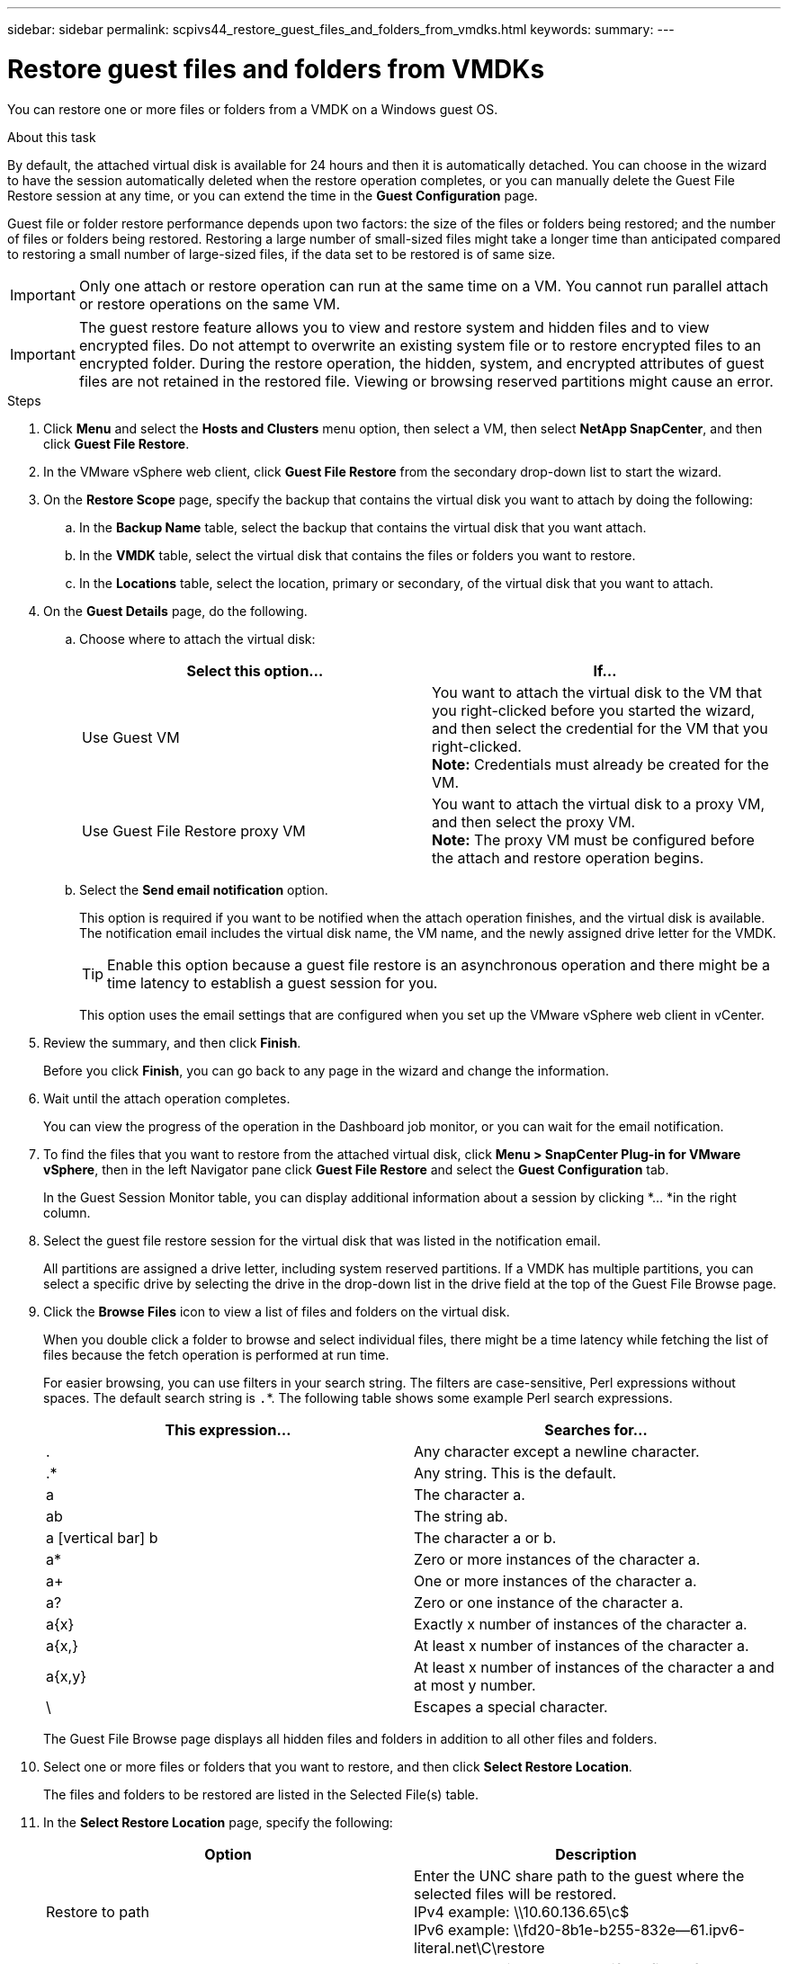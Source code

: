 ---
sidebar: sidebar
permalink: scpivs44_restore_guest_files_and_folders_from_vmdks.html
keywords:
summary:
---

= Restore guest files and folders from VMDKs
:hardbreaks:
:nofooter:
:icons: font
:linkattrs:
:imagesdir: ./media/

//
// This file was created with NDAC Version 2.0 (August 17, 2020)
//
// 2020-09-09 12:24:25.789328
//

[.lead]
You can restore one or more files or folders from a VMDK on a Windows guest OS.

.About this task

By default, the attached virtual disk is available for 24 hours and then it is automatically detached. You can choose in the wizard to have the session automatically deleted when the restore operation completes, or you can manually delete the Guest File Restore session at any time, or you can extend the time in the *Guest Configuration* page.

Guest file or folder restore performance depends upon two factors: the size of the files or folders being restored; and the number of files or folders being restored. Restoring a large number of small-sized files might take a longer time than anticipated compared to restoring a small number of large-sized files, if the data set to be restored is of same size.

[IMPORTANT]
Only one attach or restore operation can run at the same time on a VM. You cannot run parallel attach or restore operations on the same VM.

[IMPORTANT]
The guest restore feature allows you to view and restore system and hidden files and to view encrypted files. Do not attempt to overwrite an existing system file or to restore encrypted files to an encrypted folder. During the restore operation, the hidden, system, and encrypted attributes of guest files are not retained in the restored file. Viewing or browsing reserved partitions might cause an error.

//Enabling VAAI does not apply to guest file restore. Vrishali

.Steps

. Click *Menu* and select the *Hosts and Clusters* menu option, then select a VM, then select *NetApp SnapCenter*, and then click *Guest File Restore*.
. In the VMware vSphere web client, click *Guest File Restore* from the secondary drop-down list to start the wizard.
. On the *Restore Scope* page, specify the backup that contains the virtual disk you want to attach by doing the following:
.. In the *Backup Name* table, select the backup that contains the virtual disk that you want attach.
.. In the *VMDK* table, select the virtual disk that contains the files or folders you want to restore.
.. In the *Locations* table, select the location, primary or secondary, of the virtual disk that you want to attach.
. On the *Guest Details* page, do the following.
.. Choose where to attach the virtual disk:
+
|===
|Select this option… |If…

|Use Guest VM
|You want to attach the virtual disk to the VM that you right-clicked before you started the wizard, and then select the credential for the VM that you right-clicked.
// BURT 1378132 observation 39, March 2021 Ronya
*Note:* Credentials must already be created for the VM.
|Use Guest File Restore proxy VM
|You want to attach the virtual disk to a proxy VM, and then select the proxy VM.
*Note:* The proxy VM must be configured before the attach and restore operation begins.
|===
+
.. Select the *Send email notification* option.
+
This option is required if you want to be notified when the attach operation finishes,  and the virtual disk is available. The notification email includes the virtual disk name, the VM name, and the newly assigned drive letter for the VMDK.
+
[TIP]
Enable this option because a guest file restore is an asynchronous operation and there might be a time latency to establish a guest session for you.
+
This option uses the email settings that are configured when you set up the VMware vSphere web client in vCenter.

. Review the summary, and then click *Finish*.
+
Before you click *Finish*, you can go back to any page in the wizard and change the information.

. Wait until the attach operation completes.
+
You can view the progress of the operation in the Dashboard job monitor, or you can wait for the email notification.
// BURT 1378132 observation 51, March 2021 Ronya

. To find the files that you want to restore from the attached virtual disk, click *Menu > SnapCenter Plug-in for VMware vSphere*, then in the left Navigator pane click *Guest File Restore* and select the *Guest Configuration* tab.
+
In the Guest Session Monitor table, you can display additional information about a session by clicking *... *in the right column.

. Select the guest file restore session for the virtual disk that was listed in the notification email.
+
All partitions are assigned a drive letter, including system reserved partitions. If a VMDK has multiple partitions, you can select a specific drive by selecting the drive in the drop-down list in the drive field at the top of the Guest File Browse page.

. Click the *Browse Files* icon to view a list of files and folders on the virtual disk.
+
When you double click a folder to browse and select individual files, there might be a time latency while fetching the list of files because the fetch operation is performed at run time.
+
For easier browsing, you can use filters in your search string. The filters are case-sensitive, Perl expressions without spaces. The default search string is `.`*. The following table shows some example Perl search expressions.
+
|===
|This expression… |Searches for…

|.
|Any character except a newline character.
|.*
|Any string. This is the default.
|a
|The character a.
|ab
|The string ab.
|a [vertical bar] b
|The character a or b.
|a*
|Zero or more instances of the character a.
|a+
|One or more instances of the character a.
|a?
|Zero or one instance of the character a.
|a{x}
|Exactly x number of instances of the character a.
|a{x,}
|At least x number of instances of the character a.
|a{x,y}
|At least x number of instances of the character a and at most y number.
|\
|Escapes a special character.
|===
+
The Guest File Browse page displays all hidden files and folders in addition to all other files and folders.

. Select one or more files or folders that you want to restore, and then click *Select Restore Location*.
+
The files and folders to be restored are listed in the Selected File(s) table.

. In the *Select Restore Location* page, specify the following:
+
|===
|Option |Description

|Restore to path
|Enter the UNC share path to the guest where the selected files will be restored.
IPv4 example: \\10.60.136.65\c$
IPv6 example: \\fd20-8b1e-b255-832e--61.ipv6-literal.net\C\restore
|If original file(s)
exist
|Select the action to be taken if the file or folder to be restored already exists on the restore destination: Always overwrite or Always skip.
*Note:* If the folder already exists, then the contents of the folder are merged with the existing folder.
|Disconnect Guest
Session after
successful restore
|Select this option if you want the guest file restore session to be deleted when the restore operation completes.
|===

. Click *Restore*.
+
You can view the progress of the restore operation in the Dashboard job monitor, or you can wait for the email notification. The time it takes for the email notification to be sent depends upon the length of time the restore operation takes to complete.
// BURT 1378132 observation 51 & 52, March 2021 Ronya
+
The notification email contains an attachment with the output from the restore operation. If the restore operation fails, open the attachment for additional information.
